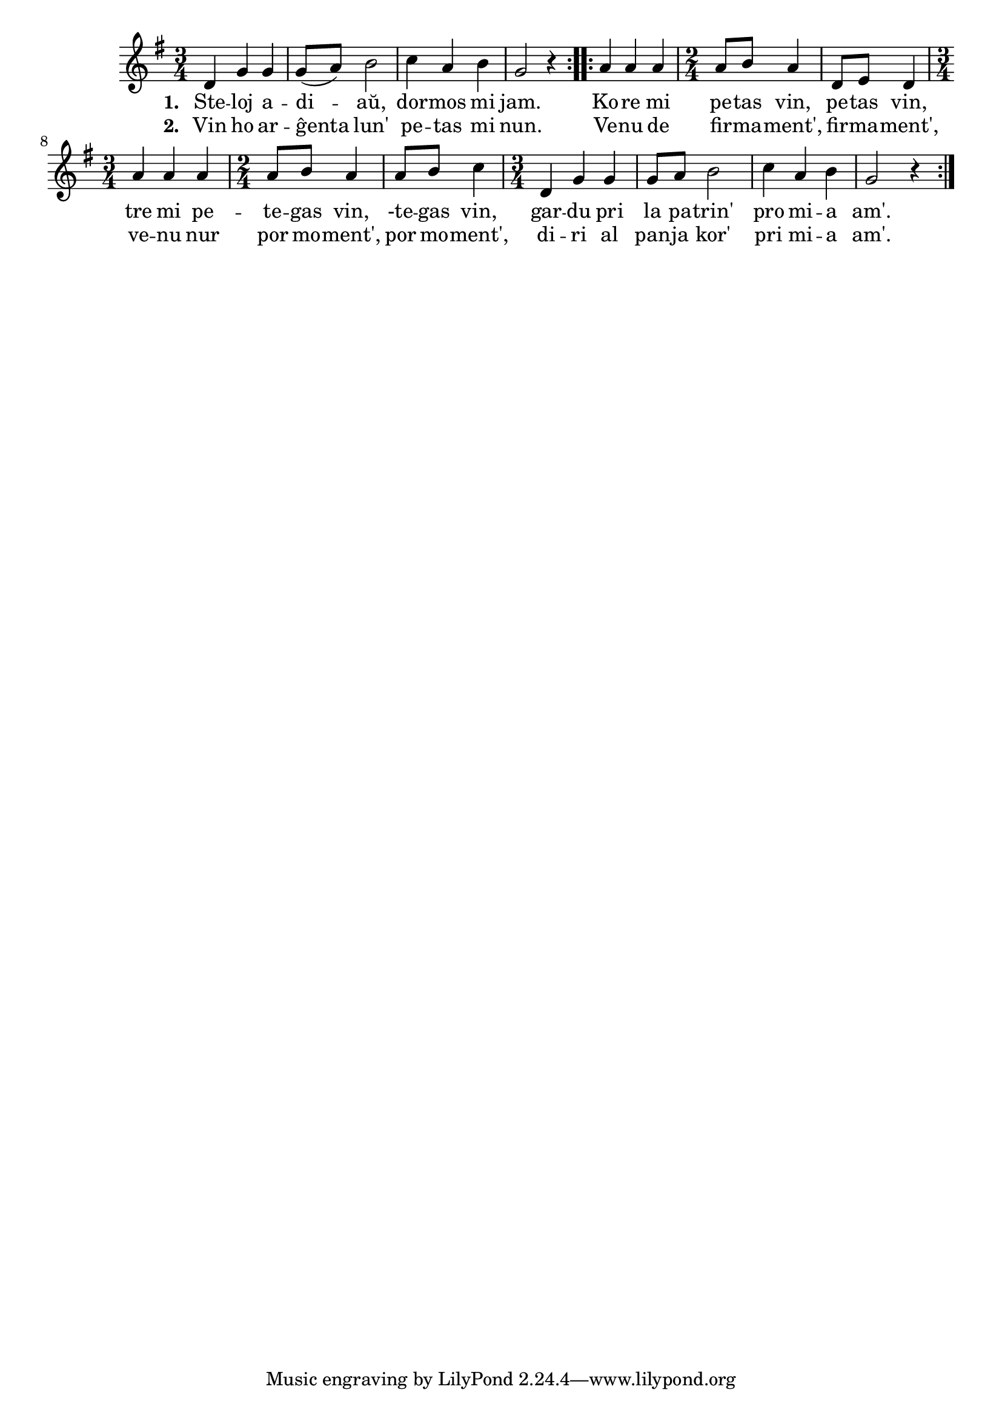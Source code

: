 \tocItem \markup "Steletoj"

\score {
	\header {
	  title = "Steletoj"
	  subtitle = "ĉeĥa popolkanto Hvězdičky, dobrou noc"
          subsubtitle = "tradukis Jiří Kořínek"
	}
	
	\transpose c c' {
	  <<
	%  http://zpevnik.beil.cz/I52_hvezdicky_dobrou_noc.html
	    
	\relative {
	    \time 3/4
	    \key g \major
	    \repeat volta 2 {
	      d4 g g g8( a) b2 c4 a b g2 r4 }
	    \repeat volta 2 {
	    a a a \time 2/4 a8 b a4 d,8 e d4
	    \time 3/4 a' a a \time 2/4 a8 b a4 a8 b c4
	    \time 3/4 d, g g g8 a b2 c4 a b g2 r4
	    }
            

	} % relative
	\addlyrics { \set stanza = #"1. "
		     Ste -- loj a -- di -- aŭ, dor -- mos mi jam.
		     Ko -- re mi pe -- tas vin, pe -- tas vin,
		     tre mi pe -- te -- gas vin, -te -- gas vin,
		     gar -- du pri la pa -- trin' pro mi -- a am'.
	} %addlyrics
	\addlyrics { \set stanza = #"2. "
		     Vin ho ar -- ĝenta lun' pe -- tas mi nun.
		     Ve -- nu de fir -- ma -- ment', fir -- ma -- ment',
		     ve -- nu nur por mo -- ment', por mo -- ment',
		     di -- ri al pan -- ja kor' pri mi -- a am'.
	} %addlyrics

>>
	} % transpose
      } % score



